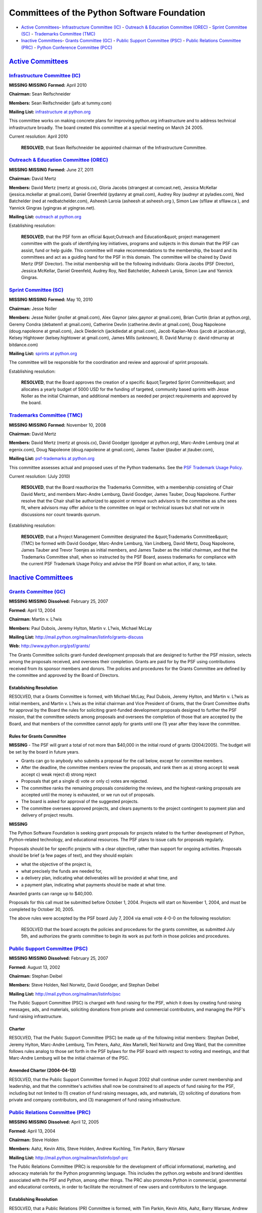 Committees of the Python Software Foundation
============================================

- `Active Committees <#active-committees>`_- `Infrastructure Committee (IC) <#infrastructure-committee-ic>`_  - `Outreach & Education Committee (OREC) <#outreach-education-committee-orec>`_  - `Sprint Committee (SC) <#sprint-committee-sc>`_  - `Trademarks Committee (TMC) <#trademarks-committee-tmc>`_

- `Inactive Committees <#inactive-committees>`_- `Grants Committee (GC) <#grants-committee-gc>`_  - `Public Support Committee (PSC) <#public-support-committee-psc>`_  - `Public Relations Committee (PRC) <#public-relations-committee-prc>`_  - `Python Conference Committee (PCC) <#python-conference-committee-pcc>`_

`Active Committees <#id3>`_
---------------------------

`Infrastructure Committee (IC) <#id4>`_
~~~~~~~~~~~~~~~~~~~~~~~~~~~~~~~~~~~~~~~

**MISSING**
**MISSING**
**Formed:**  April 2010

**Chairman:**  Sean Reifschneider

**Members:**  Sean Reifschneider (jafo at tummy.com)

**Mailing List:**  `infrastructure at python.org <http://mail.python.org/mailman/listinfo/infrastructure>`_

This committee works on making concrete plans for improving python.org
infrastructure and to address technical infrastructure broadly.  The
board created this committee at a special meeting on March 24 2005.

Current resolution: April 2010 

    **RESOLVED**, that Sean Reifschneider be appointed chairman of the
    Infrastructure Committee.

`Outreach & Education Committee (OREC) <#id5>`_
~~~~~~~~~~~~~~~~~~~~~~~~~~~~~~~~~~~~~~~~~~~~~~~~~~~

**MISSING**
**MISSING**
**Formed:**  June 27, 2011

**Chairman:**  David Mertz

**Members:**  David Mertz (mertz at gnosis.cx), Gloria Jacobs (strangest at comcast.net), Jessica McKellar (jessica.mckellar at gmail.com), Daniel Greenfeld (pydanny at gmail.com), Audrey Roy (audreyr at pyladies.com), Ned Batchelder (ned at nedbatchelder.com), Asheesh Laroia (asheesh at asheesh.org ), Simon Law (sfllaw at sfllaw.ca ), and Yannick Gingras (ygingras at ygingras.net).

**Mailing List:**  `outreach at python.org <mailto:outreach-and-education%40python.org>`_

Establishing resolution: 

    **RESOLVED**, that the PSF form an official &quot;Outreach and Education&quot;
    project management committee with the goals of identifying key
    initiatives, programs and subjects in this domain that the PSF can
    assist, fund or help guide. This committee will make recommendations to
    the membership, the board and its committees and act as a guiding hand
    for the PSF in this domain. The committee will be chaired by
    David Mertz (PSF Director). The initial membership will be the following
    individuals: Gloria Jacobs (PSF Director), Jessica McKellar,
    Daniel Greenfeld, Audrey Roy, Ned Batchelder, Asheesh Laroia,
    Simon Law and Yannick Gingras.

`Sprint Committee (SC) <#id6>`_
~~~~~~~~~~~~~~~~~~~~~~~~~~~~~~~

**MISSING**
**MISSING**
**Formed:**  May 10, 2010

**Chairman:**  Jesse Noller

**Members:**  Jesse Noller (jnoller at gmail.com), Alex Gaynor (alex.gaynor at gmail.com), Brian Curtin (brian at python.org), Geremy Condra (debatem1 at gmail.com), Catherine Devlin (catherine.devlin at gmail.com), Doug Napoleone (doug.napoleone at gmail.com), Jack Diederich (jackdiedat at gmail.com), Jacob Kaplan-Moss (jacob at jacobian.org), Kelsey Hightower (kelsey.hightower at gmail.com), James Mills (unknown), R. David Murray (r. david rdmurray at bitdance.com)

**Mailing List:**  `sprints at python.org <mailto:sprints%40python.org>`_

The committee will be responsible for the coordination and review and
approval of sprint proposals.

Establishing resolution: 

    **RESOLVED**, that the Board approves the creation of a specific
    &quot;Targeted Sprint Committee&quot; and allocates a yearly budget of 5000 USD
    for the funding of targeted, community based sprints with Jesse Noller
    as the initial Chairman, and additional members as needed per project
    requirements and approved by the board.

`Trademarks Committee (TMC) <#id7>`_
~~~~~~~~~~~~~~~~~~~~~~~~~~~~~~~~~~~~

**MISSING**
**MISSING**
**Formed:**  November 10, 2008

**Chairman:**  David Mertz

**Members:**  David Mertz (mertz at gnosis.cx), David Goodger (goodger at python.org), Marc-Andre Lemburg (mal at egenix.com), Doug Napoleone (doug.napoleone at gmail.com), James Tauber (jtauber at jtauber.com),

**Mailing List:**  `psf-trademarks at python.org <http://mail.python.org/mailman/listinfo/psf-trademarks>`_

This committee assesses actual and proposed uses of the Python
trademarks.  See the `PSF Trademark Usage Policy </psf/trademarks/>`_.

Current resolution: (July 2010) 

    **RESOLVED**, that the Board reauthorize the Trademarks Committee, with
    a membership consisting of Chair David Mertz, and
    members Marc-Andre Lemburg, David Goodger, James Tauber, Doug Napoleone.
    Further resolve that the Chair shall be authorized to appoint or remove
    such advisors to the committee as s/he sees fit, where advisors may offer
    advice to the committee on legal or technical issues but shall not vote
    in discussions nor count towards quorum.

Establishing resolution: 

    **RESOLVED**, that a Project Management Committee designated the
    &quot;Trademarks Committee&quot; (TMC) be formed with David Goodger,
    Marc-Andre Lemburg, Van Lindberg, David Mertz, Doug Napoleone,
    James Tauber and Trevor Toenjes as initial members, and James
    Tauber as the initial chairman, and that the Trademarks Committee
    shall, when so instructed by the PSF Board, assess trademarks for
    compliance with the current PSF Trademark Usage Policy and advise
    the PSF Board on what action, if any, to take.

`Inactive Committees <#id8>`_
-----------------------------

`Grants Committee (GC) <#id9>`_
~~~~~~~~~~~~~~~~~~~~~~~~~~~~~~~

**MISSING**
**MISSING**
**Dissolved:**  February 25, 2007

**Formed:**  April 13, 2004

**Chairman:**  Martin v. L?wis

**Members:**  Paul Dubois, Jeremy Hylton, Martin v. L?wis, Michael McLay

**Mailing List:**  `http://mail.python.org/mailman/listinfo/grants-discuss <http://mail.python.org/mailman/listinfo/grants-discuss>`_

**Web:**  `http://www.python.org/psf/grants/ <http://www.python.org/psf/grants/>`_

The Grants Committee solicits grant-funded development proposals that
are designed to further the PSF mission, selects among the proposals
received, and oversees their completion.  Grants are paid for by the
PSF using contributions received from its sponsor members and donors.
The policies and procedures for the Grants Committee are defined by
the committee and approved by the Board of Directors.

Establishing Resolution
#######################

RESOLVED, that a Grants Committee is formed, with Michael McLay, Paul
Dubois, Jeremy Hylton, and Martin v. L?wis as initial members, and
Martin v. L?wis as the initial chairman and Vice President of Grants,
that the Grant Committee drafts for approval by the Board the rules
for soliciting grant-funded development proposals designed to further
the PSF mission, that the committee selects among proposals and
oversees the completion of those that are accepted by the Board, and
that members of the committee cannot apply for grants until one (1)
year after they leave the committee.

Rules for Grants Committee
##########################

**MISSING**
- The PSF will grant a total of not more than $40,000 in the initial round of grants (2004/2005).  The budget will be set by the board in future years.

- Grants can go to anybody who submits a proposal for the call below, except for committee members.

- After the deadline, the committee members review the proposals, and rank them as a) strong accept b) weak accept c) weak reject d) strong reject

- Proposals that get a single d) vote or only c) votes are rejected.

- The committee ranks the remaining proposals considering the reviews, and the highest-ranking proposals are accepted until the money is exhausted, or we run out of proposals.

- The board is asked for approval of the suggested projects.

- The committee oversees approved projects, and clears payments to the project contingent to payment plan and delivery of project results.

**MISSING**

The Python Software Foundation is seeking grant proposals for projects
related to the further development of Python, Python-related
technology, and educational resources. The PSF plans to issue calls
for proposals regularly.

Proposals should be for specific projects with a clear objective,
rather than support for ongoing activities. Proposals should be brief
(a few pages of text), and they should explain:

- what the objective of the project is,

- what precisely the funds are needed for,

- a delivery plan, indicating what deliverables will be provided at what time, and

- a payment plan, indicating what payments should be made at what time.

Awarded grants can range up to $40,000. 

Proposals for this call must be submitted before October 1, 2004.
Projects will start on November 1, 2004, and must be completed by
October 30, 2005.

The above rules were accepted by the PSF board July 7, 2004 via email
vote 4-0-0 on the following resolution:

    RESOLVED that the board accepts the policies and procedures
    for the grants committee, as submitted July 5th, and
    authorizes the grants committee to begin its work as
    put forth in those policies and procedures.

`Public Support Committee (PSC) <#id10>`_
~~~~~~~~~~~~~~~~~~~~~~~~~~~~~~~~~~~~~~~~~

**MISSING**
**MISSING**
**Dissolved:**  February 25, 2007

**Formed:**  August 13, 2002

**Chairman:**  Stephan Deibel

**Members:**  Steve Holden, Neil Norwitz, David Goodger, and Stephan Deibel

**Mailing List:**  `http://mail.python.org/mailman/listinfo/psc <http://mail.python.org/mailman/listinfo/psc>`_

The Public Support Committee (PSC) is charged with fund raising for
the PSF, which it does by creating fund raising messages, ads, and
materials, soliciting donations from private and commercial
contributors, and managing the PSF's fund raising infrastructure.

Charter
#######

RESOLVED, That the Public Support Committee (PSC) be made up of the
following initial members: Stephan Deibel, Jeremy Hylton, Marc-Andre
Lemburg, Tim Peters, Aahz, Alex Martelli, Neil Norwitz and Greg Ward,
that the committee follows rules analog to those set forth in the PSF
bylaws for the PSF board with respect to voting and meetings, and that
Marc-Andre Lemburg will be the initial chairman of the PSC.

Amended Charter (2004-04-13)
############################

RESOLVED, that the Public Support Committee formed in August 2002
shall continue under current membership and leadership, and that the
committee's activities shall now be constrained to all aspects of fund
raising for the PSF, including but not limited to (1) creation of fund
raising messages, ads, and materials, (2) soliciting of donations from
private and company contributors, and (3) management of fund raising
infrastructure.

`Public Relations Committee (PRC) <#id11>`_
~~~~~~~~~~~~~~~~~~~~~~~~~~~~~~~~~~~~~~~~~~~

**MISSING**
**MISSING**
**Dissolved:**  April 12, 2005

**Formed:**  April 13, 2004

**Chairman:**  Steve Holden

**Members:**  Aahz, Kevin Altis, Steve Holden, Andrew Kuchling, Tim Parkin, Barry Warsaw

**Mailing List:**  `http://mail.python.org/mailman/listinfo/psf-prc <http://mail.python.org/mailman/listinfo/psf-prc>`_

The Public Relations Committee (PRC) is responsible for the
development of official informational, marketing, and advocacy
materials for the Python programming language.  This includes the
python.org website and brand identities associated with the PSF and
Python, among other things.  The PRC also promotes Python in
commercial, governmental and educational contexts, in order to
facilitate the recruitment of new users and contributors to the
language.

Establishing Resolution
#######################

RESOLVED, that a Public Relations (PR) Committee is formed,
with Tim Parkin, Kevin Altis, Aahz, Barry Warsaw, Andrew
Kuchling, and Steve Holden as initial members, and Steve Holden
as the initial chairman and Vice President of Public Relations,
that the PR Committee replaces and subsumes the activities of
the previously disbanded Web Committee, and that the PR Committee
shall:

- Facilitate and oversee the development and maintenance of the official informational, marketing, and advocacy materials for the Python programming language, including but not limited to those appearing on python.org, brochures, and press releases.

- Ensure that content and design for such materials is consistent and appropriate with the mission and requirements of the Python Software Foundation and the needs and ideals of the Python open source community.

- Develop and manage brand identities associated with the Python Software Foundation and Python.

- Actively promote Python in commercial, governmental and educational contexts, in order to facilitate the recruitment of new users and contributors to Python.

`Python Conference Committee (PCC) <#id12>`_
~~~~~~~~~~~~~~~~~~~~~~~~~~~~~~~~~~~~~~~~~~~~

**MISSING**
**MISSING**
**Dissolved:**  March 14, 2008

**Formed:**  Oct 14, 2003

**Chairman:**  Andrew Kuchling

**Members:**  David Ascher, David Goodger, Steve Holden (secretary), Andrew Kuchling (chair)

**Mailing List:**  `http://mail.python.org/mailman/listinfo/pycon-organizers <http://mail.python.org/mailman/listinfo/pycon-organizers>`_

The PyCon Committee runs `PyCon <http://pycon.org/>`_, the annual
developer-oriented conference for the Python programming language.

Establishing Resolution
#######################

RESOLVED, that the Foundation establish a Project Management
Committee, the Python Conference Committee, responsible for organizing
and sponsoring conferences that advance the Foundation's mission. The
committee is authorized to incur expenses up to a limit establish by
the board for a specific conference. The chairman of the committee
shall be Vice President of the Corporation. The initial members of the
committee shall be David Ascher, Steve Holden, and Jeremy
Hylton. Ascher will be its initial chairman.

Amending Resolution (2005-05-06)
################################

RESOLVED, that Andrew Kuchling be appointed a member of the Python
Conference Committee, and that he be appointed the new chair of this
Committee. By this resolution, the membership of the Committee will be
David Ascher, Steve Holden (secretary), Jeremy Hylton, Andrew Kuchling
(chair).

Amending Resolution (2007-01-08)
################################

RESOLVED, that the Conference Committee chair be authorized to appoint
and dismiss committee members, subject to prompt reporting to the
Board.